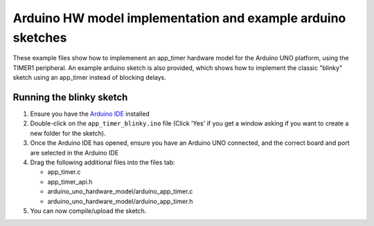 Arduino HW model implementation and example arduino sketches
------------------------------------------------------------

These example files show how to implemenent an app_timer hardware model for the
Arduino UNO platform, using the TIMER1 peripheral. An example arduino sketch is also
provided, which shows how to implement the classic "blinky" sketch using an app_timer
instead of blocking delays.

Running the blinky sketch
=========================

#. Ensure you have the `Arduino IDE <https://www.arduino.cc/en/software>`_ installed

#. Double-click on the ``app_timer_blinky.ino`` file (Click 'Yes' if you get a window asking
   if you want to create a new folder for the sketch).

#. Once the Arduino IDE has opened, ensure you have an Arduino UNO connected,
   and the correct board and port are selected in the Arduino IDE

#. Drag the following additional files into the files tab:

   * app_timer.c
   * app_timer_api.h
   * arduino_uno_hardware_model/arduino_app_timer.c
   * arduino_uno_hardware_model/arduino_app_timer.h

#. You can now compile/upload the sketch.
